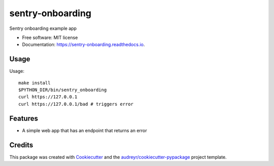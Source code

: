=================
sentry-onboarding
=================


.. image:: https://img.shields.io/pypi/v/sentry_onboarding.svg
        :target: https://pypi.python.org/pypi/sentry_onboarding

.. image:: https://img.shields.io/travis/mikejihbe/sentry_onboarding.svg
        :target: https://travis-ci.com/mikejihbe/sentry_onboarding

.. image:: https://readthedocs.org/projects/sentry-onboarding/badge/?version=latest
        :target: https://sentry-onboarding.readthedocs.io/en/latest/?version=latest
        :alt: Documentation Status


Sentry onboarding example app


* Free software: MIT license
* Documentation: https://sentry-onboarding.readthedocs.io.

Usage
--------
Usage::

    make install
    $PYTHON_DIR/bin/sentry_onboarding
    curl https://127.0.0.1
    curl https://127.0.0.1/bad # triggers error



Features
--------

* A simple web app that has an endpoint that returns an error

Credits
-------

This package was created with Cookiecutter_ and the `audreyr/cookiecutter-pypackage`_ project template.

.. _Cookiecutter: https://github.com/audreyr/cookiecutter
.. _`audreyr/cookiecutter-pypackage`: https://github.com/audreyr/cookiecutter-pypackage
